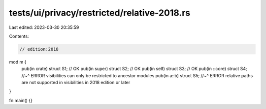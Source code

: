 tests/ui/privacy/restricted/relative-2018.rs
============================================

Last edited: 2023-03-30 20:35:59

Contents:

.. code-block:: rs

    // edition:2018

mod m {
    pub(in crate) struct S1; // OK
    pub(in super) struct S2; // OK
    pub(in self) struct S3; // OK
    pub(in ::core) struct S4;
    //~^ ERROR visibilities can only be restricted to ancestor modules
    pub(in a::b) struct S5;
    //~^ ERROR relative paths are not supported in visibilities in 2018 edition or later
}

fn main() {}


